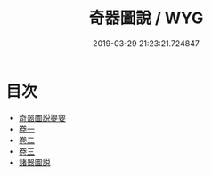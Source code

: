 #+TITLE: 奇器圖說 / WYG
#+DATE: 2019-03-29 21:23:21.724847
* 目次
 - [[file:KR3i0001_000.txt::000-1a][竒噐圖説提要]]
 - [[file:KR3i0001_001.txt::001-1a][卷一]]
 - [[file:KR3i0001_002.txt::002-1a][卷二]]
 - [[file:KR3i0001_003.txt::003-1a][卷三]]
 - [[file:KR3i0001_003.txt::003-65a][諸器圖説]]
